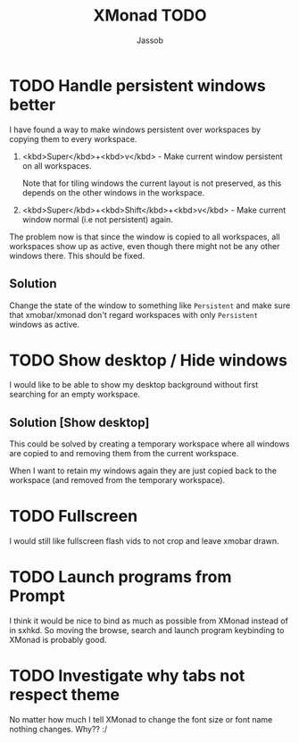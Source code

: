 #+TITLE:XMonad TODO
#+AUTHOR:Jassob

* TODO Handle persistent windows better
  I have found a way to make windows persistent over workspaces by
  copying them to every workspace.

  1. <kbd>Super</kbd>+<kbd>v</kbd> - Make current window persistent on all workspaces.

     Note that for tiling windows the current layout is not preserved,
     as this depends on the other windows in the workspace.

  2. <kbd>Super</kbd>+<kbd>Shift</kbd>+<kbd>v</kbd> - Make current
     window normal (i.e not persistent) again.


  The problem now is that since the window is copied to all
  workspaces, all workspaces show up as active, even though there
  might not be any other windows there. This should be fixed.

** Solution
   Change the state of the window to something like ~Persistent~ and
   make sure that xmobar/xmonad don't regard workspaces with only
   ~Persistent~ windows as active.

* TODO Show desktop / Hide windows
  I would like to be able to show my desktop background without first
  searching for an empty workspace.

** Solution [Show desktop]
   This could be solved by creating a temporary workspace where all
   windows are copied to and removing them from the current workspace.

   When I want to retain my windows again they are just copied back to
   the workspace (and removed from the temporary workspace).
* TODO Fullscreen
  I would still like fullscreen flash vids to not crop and leave xmobar
  drawn.
* TODO Launch programs from Prompt
  I think it would be nice to bind as much as possible from XMonad
  instead of in sxhkd. So moving the browse, search and launch program
  keybinding to XMonad is probably good.
* TODO Investigate why tabs not respect theme
  No matter how much I tell XMonad to change the font size or font
  name nothing changes. Why?? :/
